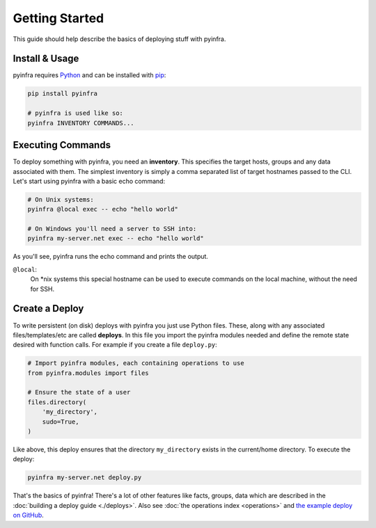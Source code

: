 Getting Started
===============

This guide should help describe the basics of deploying stuff with pyinfra.


Install & Usage
---------------

pyinfra requires `Python <https://python.org>`_ and can be installed with `pip <https://pip.pypa.io/en/stable/>`_:

.. code:: bash

    pip install pyinfra

    # pyinfra is used like so:
    pyinfra INVENTORY COMMANDS...


Executing Commands
------------------

To deploy something with pyinfra, you need an **inventory**. This specifies the target hosts, groups and any data associated with them. The simplest inventory is simply a comma separated list of target hostnames passed to the CLI. Let's start using pyinfra with a basic echo command:

.. code:: shell

    # On Unix systems:
    pyinfra @local exec -- echo "hello world"

    # On Windows you'll need a server to SSH into:
    pyinfra my-server.net exec -- echo "hello world"

As you'll see, pyinfra runs the echo command and prints the output.

``@local``:
    On *nix systems this special hostname can be used to execute commands on the local machine, without the need for SSH.


Create a Deploy
---------------

To write persistent (on disk) deploys with pyinfra you just use Python files. These, along with any associated files/templates/etc are called **deploys**. In this file you import the pyinfra modules needed and define the remote state desired with function calls. For example if you create a file ``deploy.py``:

.. code:: python

    # Import pyinfra modules, each containing operations to use
    from pyinfra.modules import files

    # Ensure the state of a user
    files.directory(
        'my_directory',
        sudo=True,
    )

Like above, this deploy ensures that the directory ``my_directory`` exists in the current/home directory. To execute the deploy:

.. code:: shell

    pyinfra my-server.net deploy.py

That's the basics of pyinfra! There's a lot of other features like facts, groups, data which are described in the :doc:`building a deploy guide <./deploys>`. Also see :doc:`the operations index <operations>` and `the example deploy on GitHub <http://github.com/Fizzadar/pyinfra/tree/develop/example>`_.
